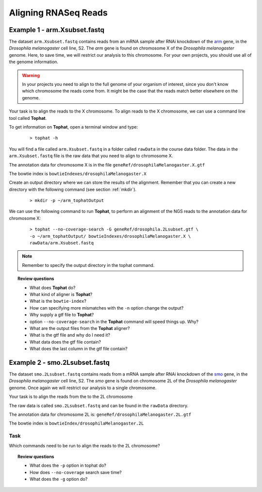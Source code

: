 .. _tophat:

Aligning RNASeq Reads
#####################################

Example 1 - arm.Xsubset.fastq
------------------------------

The dataset ``arm.Xsubset.fastq`` contains reads from an mRNA sample after RNAi knockdown of the `arm <http://flybase.org/reports/FBgn0000117.html>`_ gene, in the *Drosophila melanogaster* cell line, S2. The *arm* gene is found on chromosome X of the *Drosophila melanogaster* genome. Here, to save time, we will restrict our analysis to this chromosome. For your own projects, you should use all of the genome information.

.. warning:: In your projects you need to align to the full genome of your organism of interest, since you don't know which chromosome the reads come from. It might be the case that the reads match better elsewhere on the genome.

Your task is to align the reads to the X chromosome. To align reads to the X chromosome, we can use a command line tool called **Tophat**.

To get information on **Tophat**, open a terminal window and type:

 ::
  
  > tophat -h 

You will find a file called ``arm.Xsubset.fastq`` in a folder called ``rawData`` in the course data folder. The data in the ``arm.Xsubset.fastq`` file is the raw data that you need to align to chromosome X.

The annotation data for chromosome X is in the file ``geneRef/drosophilaMelanogaster.X.gtf``

The bowtie index is ``bowtieIndexes/drosophilaMelanogaster.X``

Create an output directory where we can store the results of the alignment. Remember that you can create a new directory with the following command (see section :ref:`mkdir`).

 :: 

  > mkdir -p ~/arm_tophatOutput

We can use the following command to run **Tophat**, to perform an alignment of the NGS reads to the annotation data for chromosome X:

 ::

  > tophat --no-coverage-search -G geneRef/drosophila.2Lsubset.gtf \
  -o ~/arm_tophatOutput/ bowtieIndexes/drosophilaMelanogaster.X \
  rawData/arm.Xsubset.fastq

.. note:: Remember to specify the output directory in the tophat command. 


.. topic:: Review questions

 - What does **Tophat** do?
 - What kind of aligner is **Tophat**?
 - What is the ``bowtie-index``?
 - How can specifying more mismatches with the ``-n`` option change the output?
 - Why supply a gtf file to **Tophat**?
 - option ``--no-coverage-search`` in the **Tophat** command will speed things up. Why?
 - What are the output files from the **Tophat** aligner?
 - What is the gtf file and why do I need it?
 - What data does the gtf file contain?
 - What does the last column in the gtf file contain?



Example 2 - smo.2Lsubset.fastq 
--------------------------------

The dataset ``smo.2Lsubset.fastq`` contains reads from a mRNA sample after RNAi knockdown of the `smo <http://flybase.org/reports/FBgn0003444.html>`_ gene, in the *Drosophila melanogaster* cell line, S2. The *smo* gene is found on chromosome 2L of the *Drosophila melanogaster* genome. Once again we will restrict our analysis to a single chromosome.

Your task is to align the reads from the to the 2L chromosome

The raw data is called ``smo.2Lsubset.fastq`` and can be found in the ``rawData`` directory.

The annotation data for chromosome 2L is: ``geneRef/drosophilaMelanogaster.2L.gtf``

The bowtie index is ``bowtieIndex/drosophilaMelanogaster.2L``

Task
'''''

Which commands need to be run to align the reads to the 2L chromosome?

.. topic:: Review questions

 - What does the ``-p`` option in tophat do?
 - How does ``--no-coverage`` search save time?
 - What does the ``-g`` option do?

